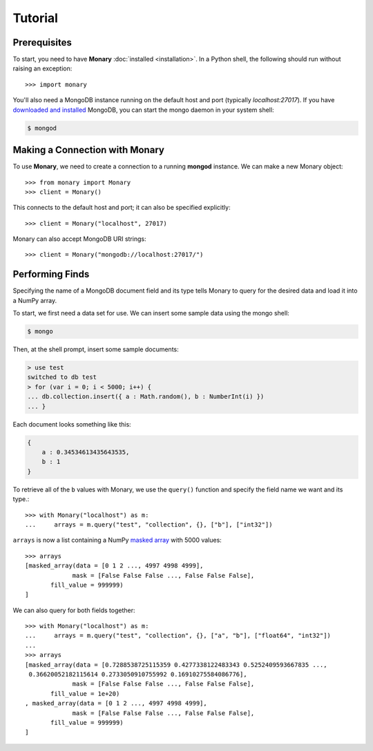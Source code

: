 Tutorial
========

Prerequisites
-------------
To start, you need to have **Monary** :doc:`installed <installation>`. In a
Python shell, the following should run without raising an exception::

    >>> import monary

You'll also need a MongoDB instance running on the default host and port
(typically `localhost:27017`). If you have `downloaded and installed
<http://www.mongodb/org/display/DOCS/Getting+Started>`_ MongoDB, you can start
the mongo daemon in your system shell:

.. code-block:: bash

    $ mongod

Making a Connection with Monary
-------------------------------
To use **Monary**, we need to create a connection to a running **mongod**
instance. We can make a new Monary object::

    >>> from monary import Monary
    >>> client = Monary()

This connects to the default host and port; it can also be specified
explicitly::

    >>> client = Monary("localhost", 27017)

Monary can also accept MongoDB URI strings::

    >>> client = Monary("mongodb://localhost:27017/")

Performing Finds
----------------
Specifying the name of a MongoDB document field and its type tells Monary to
query for the desired data and load it into a NumPy array.

To start, we first need a data set for use. We can insert some sample data using
the mongo shell:

.. code-block:: bash

    $ mongo

Then, at the shell prompt, insert some sample documents:

.. code-block:: javascript

    > use test
    switched to db test
    > for (var i = 0; i < 5000; i++) {
    ... db.collection.insert({ a : Math.random(), b : NumberInt(i) })
    ... }

Each document looks something like this:

.. code-block:: javascript

    {
        a : 0.34534613435643535,
        b : 1
    }

To retrieve all of the ``b`` values with Monary, we use the ``query()`` function
and specify the field name we want and its type.::

    >>> with Monary("localhost") as m:
    ...     arrays = m.query("test", "collection", {}, ["b"], ["int32"])

``arrays`` is now a list containing a NumPy `masked array
<http://docs.scipy.org/doc/numpy/reference/maskedarray.generic.html>`_ with 5000
values::

    >>> arrays
    [masked_array(data = [0 1 2 ..., 4997 4998 4999],
                 mask = [False False False ..., False False False],
           fill_value = 999999)
    ]

We can also query for both fields together::

    >>> with Monary("localhost") as m:
    ...     arrays = m.query("test", "collection", {}, ["a", "b"], ["float64", "int32"])
    ...
    >>> arrays
    [masked_array(data = [0.7288538725115359 0.4277338122483343 0.5252409593667835 ...,
     0.36620052182115614 0.2733050910755992 0.16910275584086776],
                 mask = [False False False ..., False False False],
           fill_value = 1e+20)
    , masked_array(data = [0 1 2 ..., 4997 4998 4999],
                 mask = [False False False ..., False False False],
           fill_value = 999999)
    ]
